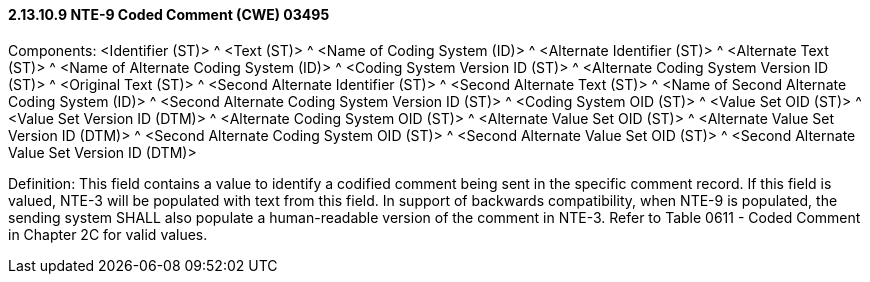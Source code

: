 ==== 2.13.10.9 NTE-9 Coded Comment (CWE) 03495

Components: <Identifier (ST)> ^ <Text (ST)> ^ <Name of Coding System (ID)> ^ <Alternate Identifier (ST)> ^ <Alternate Text (ST)> ^ <Name of Alternate Coding System (ID)> ^ <Coding System Version ID (ST)> ^ <Alternate Coding System Version ID (ST)> ^ <Original Text (ST)> ^ <Second Alternate Identifier (ST)> ^ <Second Alternate Text (ST)> ^ <Name of Second Alternate Coding System (ID)> ^ <Second Alternate Coding System Version ID (ST)> ^ <Coding System OID (ST)> ^ <Value Set OID (ST)> ^ <Value Set Version ID (DTM)> ^ <Alternate Coding System OID (ST)> ^ <Alternate Value Set OID (ST)> ^ <Alternate Value Set Version ID (DTM)> ^ <Second Alternate Coding System OID (ST)> ^ <Second Alternate Value Set OID (ST)> ^ <Second Alternate Value Set Version ID (DTM)>

Definition: This field contains a value to identify a codified comment being sent in the specific comment record. If this field is valued, NTE-3 will be populated with text from this field. In support of backwards compatibility, when NTE-9 is populated, the sending system SHALL also populate a human-readable version of the comment in NTE-3. Refer to Table 0611 - Coded Comment in Chapter 2C for valid values.

